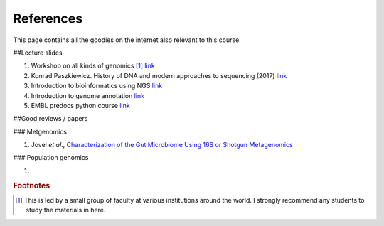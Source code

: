 
References
============================================

This page contains all the goodies on the internet also relevant to this course. 


##Lecture slides

1. Workshop on all kinds of genomics [#f1]_  `link <https://evomics.org/>`_
#. Konrad Paszkiewicz. History of DNA and modern approaches to sequencing (2017) `link <http://evomicsorg.wpengine.netdna-cdn.com/wp-content/uploads/2016/06/Introduction-to-genomic-history.pdf>`_
#. Introduction to bioinformatics using NGS `link <https://felixeyegithubio.readthedocs.io/en/latest/ngsintro/1502/>`_
#. Introduction to genome annotation `link <https://felixeyegithubio.readthedocs.io/en/latest/annotation/2015/>`_
#. EMBL predocs python course `link <http://www.ebi.ac.uk/~marco/2016_python_course/>`_


##Good reviews / papers

### Metgenomics

1. Jovel *et al*., `Characterization of the Gut Microbiome Using 16S or Shotgun Metagenomics <https://www.ncbi.nlm.nih.gov/pmc/articles/PMC4837688/>`_

### Population genomics

1. 






.. rubric:: Footnotes

.. [#f1] This is led by a small group of faculty at various institutions around the world. I strongly recommend any students to study the materials in here. 



